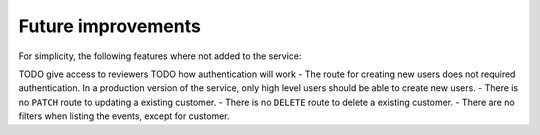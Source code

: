 Future improvements
===================

For simplicity, the following features where not added to the service:

TODO give access to reviewers
TODO how authentication will work
- The route for creating new users does not required authentication. In a production version of the service, only high level users should be able to create new users.
- There is no ``PATCH`` route to updating a existing customer.
- There is no ``DELETE`` route to delete a existing customer.
- There are no filters when listing the events, except for customer.
